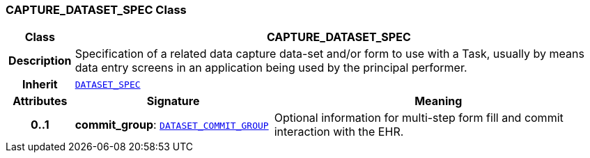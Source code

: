 === CAPTURE_DATASET_SPEC Class

[cols="^1,3,5"]
|===
h|*Class*
2+^h|*CAPTURE_DATASET_SPEC*

h|*Description*
2+a|Specification of a related data capture data-set and/or form to use with a Task, usually by means data entry screens in an application being used by the principal performer.

h|*Inherit*
2+|`<<_dataset_spec_class,DATASET_SPEC>>`

h|*Attributes*
^h|*Signature*
^h|*Meaning*

h|*0..1*
|*commit_group*: `<<_dataset_commit_group_class,DATASET_COMMIT_GROUP>>`
a|Optional information for multi-step form fill and commit interaction with the EHR.
|===
